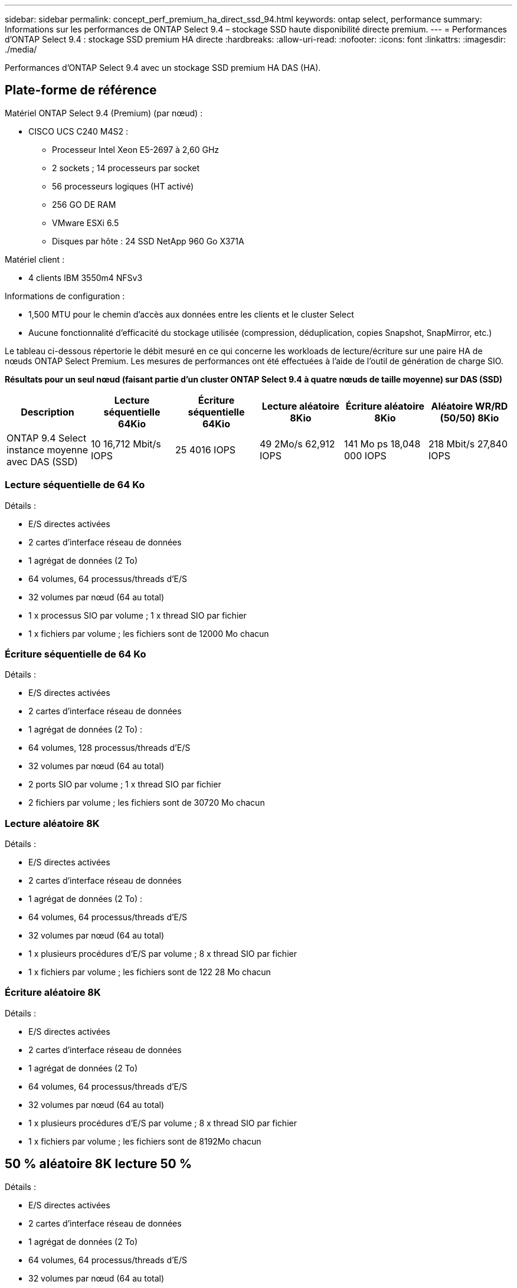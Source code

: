 ---
sidebar: sidebar 
permalink: concept_perf_premium_ha_direct_ssd_94.html 
keywords: ontap select, performance 
summary: Informations sur les performances de ONTAP Select 9.4 – stockage SSD haute disponibilité directe premium. 
---
= Performances d'ONTAP Select 9.4 : stockage SSD premium HA directe
:hardbreaks:
:allow-uri-read: 
:nofooter: 
:icons: font
:linkattrs: 
:imagesdir: ./media/


[role="lead"]
Performances d'ONTAP Select 9.4 avec un stockage SSD premium HA DAS (HA).



== Plate-forme de référence

Matériel ONTAP Select 9.4 (Premium) (par nœud) :

* CISCO UCS C240 M4S2 :
+
** Processeur Intel Xeon E5-2697 à 2,60 GHz
** 2 sockets ; 14 processeurs par socket
** 56 processeurs logiques (HT activé)
** 256 GO DE RAM
** VMware ESXi 6.5
** Disques par hôte : 24 SSD NetApp 960 Go X371A




Matériel client :

* 4 clients IBM 3550m4 NFSv3


Informations de configuration :

* 1,500 MTU pour le chemin d'accès aux données entre les clients et le cluster Select
* Aucune fonctionnalité d'efficacité du stockage utilisée (compression, déduplication, copies Snapshot, SnapMirror, etc.)


Le tableau ci-dessous répertorie le débit mesuré en ce qui concerne les workloads de lecture/écriture sur une paire HA de nœuds ONTAP Select Premium. Les mesures de performances ont été effectuées à l'aide de l'outil de génération de charge SIO.

*Résultats pour un seul nœud (faisant partie d'un cluster ONTAP Select 9.4 à quatre nœuds de taille moyenne) sur DAS (SSD)*

[cols="6*"]
|===
| Description | Lecture séquentielle 64Kio | Écriture séquentielle 64Kio | Lecture aléatoire 8Kio | Écriture aléatoire 8Kio | Aléatoire WR/RD (50/50) 8Kio 


| ONTAP 9.4 Select instance moyenne avec DAS (SSD) | 10 16,712 Mbit/s IOPS | 25 4016 IOPS | 49 2Mo/s 62,912 IOPS | 141 Mo ps 18,048 000 IOPS | 218 Mbit/s 27,840 IOPS 
|===


=== Lecture séquentielle de 64 Ko

Détails :

* E/S directes activées
* 2 cartes d'interface réseau de données
* 1 agrégat de données (2 To)
* 64 volumes, 64 processus/threads d'E/S
* 32 volumes par nœud (64 au total)
* 1 x processus SIO par volume ; 1 x thread SIO par fichier
* 1 x fichiers par volume ; les fichiers sont de 12000 Mo chacun




=== Écriture séquentielle de 64 Ko

Détails :

* E/S directes activées
* 2 cartes d'interface réseau de données
* 1 agrégat de données (2 To) :
* 64 volumes, 128 processus/threads d'E/S
* 32 volumes par nœud (64 au total)
* 2 ports SIO par volume ; 1 x thread SIO par fichier
* 2 fichiers par volume ; les fichiers sont de 30720 Mo chacun




=== Lecture aléatoire 8K

Détails :

* E/S directes activées
* 2 cartes d'interface réseau de données
* 1 agrégat de données (2 To) :
* 64 volumes, 64 processus/threads d'E/S
* 32 volumes par nœud (64 au total)
* 1 x plusieurs procédures d'E/S par volume ; 8 x thread SIO par fichier
* 1 x fichiers par volume ; les fichiers sont de 122 28 Mo chacun




=== Écriture aléatoire 8K

Détails :

* E/S directes activées
* 2 cartes d'interface réseau de données
* 1 agrégat de données (2 To)
* 64 volumes, 64 processus/threads d'E/S
* 32 volumes par nœud (64 au total)
* 1 x plusieurs procédures d'E/S par volume ; 8 x thread SIO par fichier
* 1 x fichiers par volume ; les fichiers sont de 8192Mo chacun




== 50 % aléatoire 8K lecture 50 %

Détails :

* E/S directes activées
* 2 cartes d'interface réseau de données
* 1 agrégat de données (2 To)
* 64 volumes, 64 processus/threads d'E/S
* 32 volumes par nœud (64 au total)
* 1 x plusieurs procédures d'E/S par volume ; 20 x thread SIO par fichier
* 1 x fichiers par volume ; les fichiers sont de 122 28 Mo chacun


